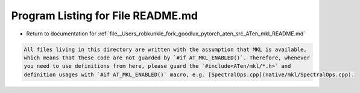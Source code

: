 
.. _program_listing_file__Users_robkunkle_fork_goodlux_pytorch_aten_src_ATen_mkl_README.md:

Program Listing for File README.md
==================================

- Return to documentation for :ref:`file__Users_robkunkle_fork_goodlux_pytorch_aten_src_ATen_mkl_README.md`

.. code-block:: cpp

   All files living in this directory are written with the assumption that MKL is available,
   which means that these code are not guarded by `#if AT_MKL_ENABLED()`. Therefore, whenever
   you need to use definitions from here, please guard the `#include<ATen/mkl/*.h>` and
   definition usages with `#if AT_MKL_ENABLED()` macro, e.g. [SpectralOps.cpp](native/mkl/SpectralOps.cpp).
